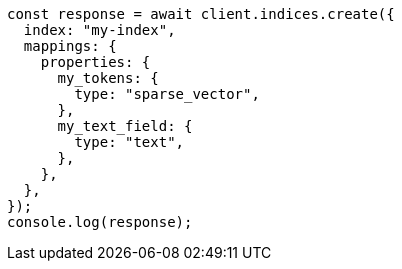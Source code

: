 // This file is autogenerated, DO NOT EDIT
// Use `node scripts/generate-docs-examples.js` to generate the docs examples

[source, js]
----
const response = await client.indices.create({
  index: "my-index",
  mappings: {
    properties: {
      my_tokens: {
        type: "sparse_vector",
      },
      my_text_field: {
        type: "text",
      },
    },
  },
});
console.log(response);
----
